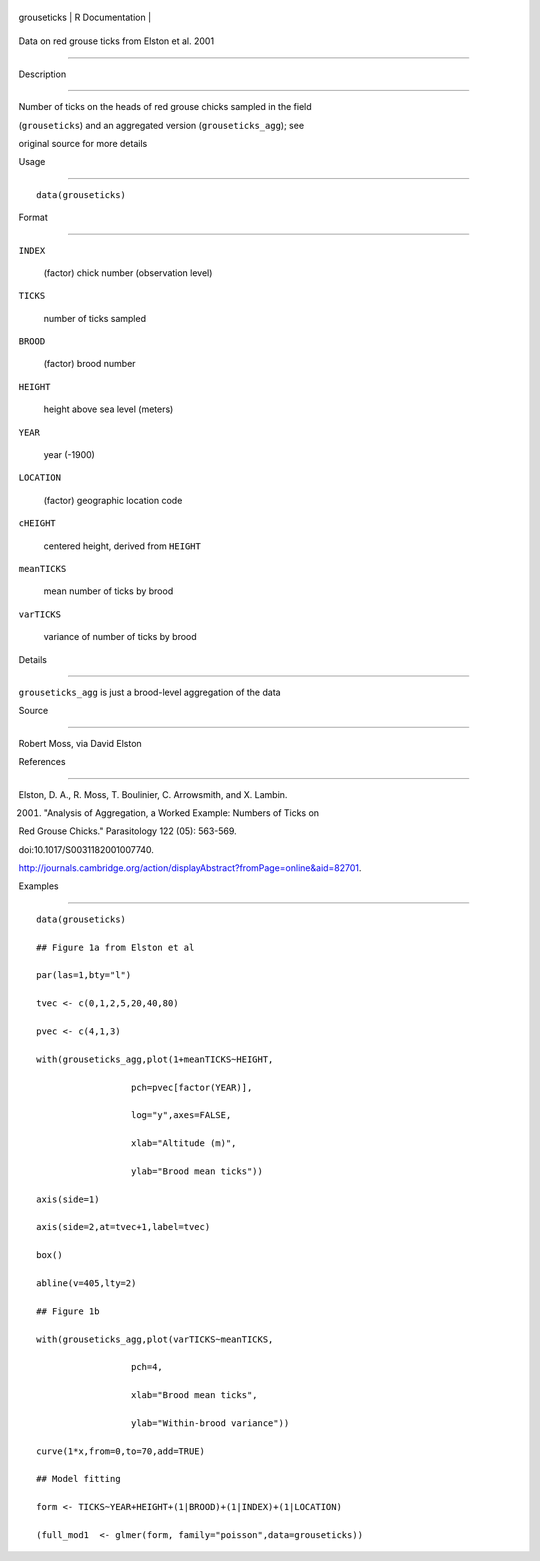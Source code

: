 +---------------+-------------------+
| grouseticks   | R Documentation   |
+---------------+-------------------+

Data on red grouse ticks from Elston et al. 2001
------------------------------------------------

Description
~~~~~~~~~~~

Number of ticks on the heads of red grouse chicks sampled in the field
(``grouseticks``) and an aggregated version (``grouseticks_agg``); see
original source for more details

Usage
~~~~~

::

    data(grouseticks)

Format
~~~~~~

``INDEX``
    (factor) chick number (observation level)

``TICKS``
    number of ticks sampled

``BROOD``
    (factor) brood number

``HEIGHT``
    height above sea level (meters)

``YEAR``
    year (-1900)

``LOCATION``
    (factor) geographic location code

``cHEIGHT``
    centered height, derived from ``HEIGHT``

``meanTICKS``
    mean number of ticks by brood

``varTICKS``
    variance of number of ticks by brood

Details
~~~~~~~

``grouseticks_agg`` is just a brood-level aggregation of the data

Source
~~~~~~

Robert Moss, via David Elston

References
~~~~~~~~~~

Elston, D. A., R. Moss, T. Boulinier, C. Arrowsmith, and X. Lambin.
2001. "Analysis of Aggregation, a Worked Example: Numbers of Ticks on
Red Grouse Chicks." Parasitology 122 (05): 563-569.
doi:10.1017/S0031182001007740.
http://journals.cambridge.org/action/displayAbstract?fromPage=online&aid=82701.

Examples
~~~~~~~~

::

    data(grouseticks)
    ## Figure 1a from Elston et al
    par(las=1,bty="l")
    tvec <- c(0,1,2,5,20,40,80)
    pvec <- c(4,1,3)
    with(grouseticks_agg,plot(1+meanTICKS~HEIGHT,
                      pch=pvec[factor(YEAR)],
                      log="y",axes=FALSE,
                      xlab="Altitude (m)",
                      ylab="Brood mean ticks"))
    axis(side=1)
    axis(side=2,at=tvec+1,label=tvec)
    box()
    abline(v=405,lty=2)
    ## Figure 1b
    with(grouseticks_agg,plot(varTICKS~meanTICKS,
                      pch=4,
                      xlab="Brood mean ticks",
                      ylab="Within-brood variance"))
    curve(1*x,from=0,to=70,add=TRUE)
    ## Model fitting
    form <- TICKS~YEAR+HEIGHT+(1|BROOD)+(1|INDEX)+(1|LOCATION)
    (full_mod1  <- glmer(form, family="poisson",data=grouseticks))
